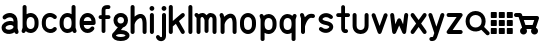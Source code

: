 SplineFontDB: 3.0
FontName: klogo
FullName: klogo
FamilyName: klogo
Weight: Medium
Copyright: Created by Matthew Grimm with FontForge 2.0
UComments: "2012-10-5: Created." 
Version: 001.000
ItalicAngle: 0
UnderlinePosition: -100
UnderlineWidth: 50
Ascent: 800
Descent: 200
LayerCount: 2
Layer: 0 0 "Back"  1
Layer: 1 0 "Fore"  0
XUID: [1021 473 1144915233 14251123]
FSType: 0
OS2Version: 0
OS2_WeightWidthSlopeOnly: 0
OS2_UseTypoMetrics: 1
CreationTime: 1349461760
ModificationTime: 1361835291
OS2TypoAscent: 0
OS2TypoAOffset: 1
OS2TypoDescent: 0
OS2TypoDOffset: 1
OS2TypoLinegap: 90
OS2WinAscent: 0
OS2WinAOffset: 1
OS2WinDescent: 0
OS2WinDOffset: 1
HheadAscent: 0
HheadAOffset: 1
HheadDescent: 0
HheadDOffset: 1
MarkAttachClasses: 1
DEI: 91125
Encoding: ISO8859-1
UnicodeInterp: none
NameList: Adobe Glyph List
DisplaySize: -24
AntiAlias: 1
FitToEm: 1
WinInfo: 128 16 4
BeginPrivate: 0
EndPrivate
BeginChars: 256 29

StartChar: a
Encoding: 97 97 0
Width: 489
VWidth: 0
Flags: W
HStem: -0 21G<404.5 428.5> 212.894 99.375<172.792 327.115> 480 20G<214.5 253>
VStem: 40 99.6934<115.115 183.775> 339.85 100.15<298.706 370.836>
LayerCount: 2
Fore
SplineSet
246 500 m 0
 260 500 275 498 290 496 c 0
 328 488 367 469 396 435 c 0
 423 403 438 358 439 305 c 0
 439 304 440 302 440 300 c 0
 440 151 l 1
 440 134 l 1
 462 65 l 2
 463 61 464 54 464 49 c 0
 464 22 442 -0 415 -0 c 0
 394 -0 372.983 15.2158 366.975 34.5811 c 2
 364.412 42.4873 l 1
 328.537 18.0166 286.252 5.08008 243.756 1.5498 c 0
 198.148 -2.24023 151.604 4.33301 111.631 27.5498 c 0
 72.9414 50.0205 42.1396 93.8057 40.1934 145.55 c 0
 40.0869 146.758 40 148.724 40 149.938 c 0
 40 150.149 40.0029 150.494 40.0059 150.706 c 0
 40.0049 150.818 40.0039 151.002 40.0039 151.115 c 0
 40.0039 152.212 40.0752 153.988 40.1621 155.081 c 0
 41.9072 204.16 72.4434 243.803 108.35 268.612 c 0
 145.328 294.162 189.997 308.482 235.662 312.269 c 0
 270.586 315.164 306.634 311.9 339.85 298.706 c 1
 339.85 299.862 l 2
 339.85 336.811 330.638 357.713 319.1 371.487 c 0
 307.562 385.261 291.75 393.66 271.131 397.55 c 0
 229.893 405.33 172.562 386.431 150.006 363.987 c 0
 141.906 355.688 125.922 348.954 114.326 348.954 c 0
 86.8057 348.954 64.4697 371.289 64.4697 398.811 c 0
 64.4697 410.478 71.2764 426.531 79.6621 434.644 c 0
 122.244 477.012 183 500 246 500 c 0
254.787 213.425 m 0
 251.205 213.373 247.574 213.197 243.912 212.894 c 0
 214.611 210.464 184.283 199.91 165.037 186.612 c 0
 145.791 173.314 139.693 161.743 139.693 150.706 c 0
 139.693 130.113 145.513 123.185 161.725 113.769 c 0
 177.937 104.353 206.302 98.498 235.506 100.925 c 0
 264.71 103.352 293.979 113.771 312.412 127.612 c 0
 328.941 140.023 337.005 151.9 338.381 169.05 c 1
 335.381 184.685 327.842 192.055 316.1 199.519 c 0
 302.451 208.194 279.858 213.791 254.787 213.425 c 0
EndSplineSet
Validated: 37
EndChar

StartChar: e
Encoding: 101 101 1
Width: 480
VWidth: 0
Flags: W
HStem: 199.456 101.094<143.8 337.55> 398.925 101.062<179.93 301.554>
VStem: 41.4873 102.25<140.371 199.456 300.55 360.689>
LayerCount: 2
Fore
SplineSet
240.675 499.987 m 0
 340.852 499.987 439.117 413.983 440.019 277.612 c 0
 440.028 277.432 440.042 277.137 440.05 276.956 c 2
 440.675 251.206 l 2
 440.683 250.873 440.689 250.331 440.689 249.998 c 0
 440.689 222.099 418.047 199.456 390.147 199.456 c 0
 390.146 199.456 390.145 199.456 390.144 199.456 c 2
 143.737 199.456 l 1
 150.24 141.936 179.646 116.181 212.019 105.612 c 0
 248.723 93.6289 291.063 104.321 316.644 141.3 c 0
 324.902 153.932 343.854 164.184 358.946 164.184 c 0
 386.846 164.184 409.488 141.541 409.488 113.643 c 0
 409.488 104.526 405.12 91.1572 399.737 83.7998 c 0
 348.861 10.2539 258.007 -15.708 180.644 9.5498 c 0
 104.543 34.3955 43.4668 111.958 41.4873 218.987 c 0
 41.3799 220.208 41.293 222.193 41.293 223.419 c 0
 41.293 223.653 41.2959 224.034 41.2998 224.269 c 2
 41.2998 238.519 l 2
 40.582 241.621 40 246.725 40 249.909 c 0
 40 253.094 40.582 258.197 41.2998 261.3 c 2
 41.2998 275.737 l 2
 41.2979 275.899 41.2969 276.162 41.2969 276.324 c 0
 41.2969 277.189 41.3398 278.593 41.3936 279.456 c 0
 43.1689 414.752 140.953 499.987 240.675 499.987 c 0
240.675 398.925 m 0
 197.021 398.925 151.955 374.959 143.8 300.55 c 1
 337.55 300.55 l 1
 329.395 374.959 284.328 398.925 240.675 398.925 c 0
EndSplineSet
Validated: 33
EndChar

StartChar: c
Encoding: 99 99 2
Width: 455
VWidth: 0
Flags: W
VStem: 45.0039 100.938<148.692 355.297>
LayerCount: 2
Fore
SplineSet
250.129 501.026 m 0
 305.562 501.154 362.025 479.349 405.691 435.683 c 0
 413.854 427.522 420.479 411.532 420.479 399.99 c 0
 420.479 372.131 397.868 349.521 370.009 349.521 c 0
 358.467 349.521 342.477 356.146 334.316 364.308 c 0
 297.83 400.794 250.51 407.785 213.066 393.214 c 0
 175.623 378.643 145.447 345.539 145.941 276.589 c 0
 145.941 276.541 145.941 276.465 145.941 276.417 c 0
 145.941 276.369 145.941 276.293 145.941 276.245 c 2
 145.941 225.151 l 2
 145.941 225.104 145.941 225.027 145.941 224.979 c 0
 145.941 224.932 145.941 224.855 145.941 224.808 c 0
 144.982 90.0176 285.545 71.498 329.629 130.276 c 0
 337.986 141.42 356.074 150.464 370.004 150.464 c 0
 397.862 150.464 420.473 127.854 420.473 99.9951 c 0
 420.473 90.709 415.951 77.1426 410.379 69.7139 c 0
 305.373 -70.293 48.1377 11.4697 45.1914 220.12 c 0
 45.0859 221.33 45 223.298 45 224.513 c 0
 45 224.689 45.002 224.976 45.0039 225.151 c 2
 45.0039 225.495 l 1
 45.0039 276.245 l 2
 45.0039 276.254 45.0039 276.269 45.0039 276.277 c 0
 45.0039 277.374 45.0742 279.151 45.1602 280.245 c 0
 46.0537 381.406 102.416 458.425 176.473 487.245 c 0
 199.951 496.383 224.933 500.969 250.129 501.026 c 0
EndSplineSet
Validated: 33
EndChar

StartChar: g
Encoding: 103 103 3
Width: 437
VWidth: 0
Flags: W
HStem: -175.004 100.004<116.551 322.077> 0 99.875<223.781 321.341> 400 100.004<159.838 277.502>
VStem: 37.5 100<272.473 377.527> 300 100<272.473 377.527>
LayerCount: 2
Fore
SplineSet
218.75 500 m 0
 218.93 500.002 219.222 500.004 219.402 500.004 c 0
 220.267 500.004 221.668 499.96 222.531 499.906 c 0
 276.568 498.956 323.137 477.862 353.75 445.062 c 0
 385.079 411.495 400 367.917 400 325 c 0
 400 282.083 385.079 238.505 353.75 204.938 c 0
 333.217 182.938 305.413 166.348 273.094 157.406 c 1
 223.781 99.875 l 1
 284.139 99.2539 332.989 87.7246 370.5 65.8438 c 0
 409.068 43.3457 437.5 5.80371 437.5 -37.5 c 0
 437.5 -80.8037 409.068 -118.346 370.5 -140.844 c 0
 331.932 -163.342 281.481 -175 218.75 -175 c 0
 218.584 -175.002 218.315 -175.004 218.15 -175.004 c 0
 217.288 -175.004 215.892 -174.96 215.031 -174.906 c 0
 154.059 -174.443 104.786 -162.886 67 -140.844 c 0
 28.4316 -118.346 0 -80.8037 0 -37.5 c 0
 0 2.19824 23.9941 36.9189 57.6875 59.7812 c 1
 146.469 163.312 l 1
 121.8 172.888 100.375 187.125 83.75 204.938 c 0
 52.4209 238.505 37.5 282.083 37.5 325 c 0
 37.5 367.917 52.4209 411.495 83.75 445.062 c 0
 115.079 478.63 163.096 500 218.75 500 c 0
218.75 400 m 0
 186.904 400 169.296 390.12 156.875 376.812 c 0
 144.454 363.505 137.5 344.583 137.5 325 c 0
 137.5 305.417 144.454 286.495 156.875 273.188 c 0
 169.296 259.88 186.904 250 218.75 250 c 0
 250.596 250 268.204 259.88 280.625 273.188 c 0
 293.046 286.495 300 305.417 300 325 c 0
 300 344.583 293.046 363.505 280.625 376.812 c 0
 268.204 390.12 250.596 400 218.75 400 c 0
218.75 0 m 0
 168.981 0 135.057 -10.2168 117.375 -20.5312 c 0
 99.6934 -30.8457 100 -37.0537 100 -37.5 c 0
 100 -37.9463 99.6934 -44.1543 117.375 -54.4688 c 0
 135.057 -64.7832 168.981 -75 218.75 -75 c 0
 268.519 -75 302.443 -64.7832 320.125 -54.4688 c 0
 337.807 -44.1543 337.5 -37.9463 337.5 -37.5 c 0
 337.5 -37.0537 337.807 -30.8457 320.125 -20.5312 c 0
 302.443 -10.2168 268.519 0 218.75 0 c 0
EndSplineSet
Validated: 1
EndChar

StartChar: i
Encoding: 105 105 4
Width: 196
VWidth: 0
Flags: W
HStem: -0.711914 21G<84.1987 111.801> 480.726 20G<97.8965 111.801> 554.952 120.096<51.7012 144.301>
VStem: 38 120<568.702 661.298> 47.9951 100.01<8.51774 491.496>
LayerCount: 2
Fore
SplineSet
158 615 m 0xf0
 158 581.952 131.144 554.952 98 554.952 c 0
 64.8633 554.952 38 581.952 38 615 c 0
 38 648.048 64.8633 675.048 98 675.048 c 0
 131.144 675.048 158 648.048 158 615 c 0xf0
97.25 500.72 m 0
 97.457 500.723 97.793 500.726 98 500.726 c 0
 125.603 500.726 148.005 478.323 148.005 450.721 c 0
 148.005 450.521 148.003 450.199 148 450 c 2
 148 50 l 2
 148.003 49.8047 148.005 49.4883 148.005 49.293 c 0
 148.005 21.6904 125.603 -0.711914 98 -0.711914 c 0
 70.3975 -0.711914 47.9951 21.6904 47.9951 49.293 c 0
 47.9951 49.4883 47.9971 49.8047 48 50 c 2
 48 450 l 2
 47.9971 450.199 47.9951 450.521 47.9951 450.721 c 0xe8
 47.9951 477.912 70.0615 500.312 97.25 500.72 c 0
EndSplineSet
Validated: 1
EndChar

StartChar: h
Encoding: 104 104 5
Width: 480
VWidth: 0
Flags: W
HStem: -0.743164 21.0312G<76.2036 103.806 376.203 403.806> 680.725 20G<89.9014 103.806>
VStem: 40 100.01<8.48649 289.226 418.531 691.495> 340 100.01<8.51773 364.964>
LayerCount: 2
Fore
SplineSet
89.2549 700.719 m 0
 89.4619 700.722 89.7979 700.725 90.0049 700.725 c 0
 117.607 700.725 140.01 678.322 140.01 650.72 c 0
 140.01 650.521 140.008 650.199 140.005 650 c 2
 140.005 418.531 l 1
 164.175 440.569 191.346 458.858 220.786 471.125 c 0
 269.21 491.302 332.467 492.397 376.911 451.656 c 0
 416.532 415.338 435.572 358.544 439.255 279.625 c 0
 439.324 278.651 439.38 277.068 439.38 276.092 c 0
 439.38 276.075 439.38 276.048 439.38 276.031 c 2
 439.38 273.844 l 2
 439.668 266.036 440.004 258.298 440.005 250.062 c 0
 440.005 250.054 440.005 250.04 440.005 250.031 c 0
 440.005 250.022 440.005 250.009 440.005 250 c 0
 440.005 249.988 440.005 249.979 440.005 249.969 c 2
 440.005 175.312 l 1
 440.005 50 l 2
 440.008 49.8047 440.01 49.4883 440.01 49.293 c 0
 440.01 21.6904 417.607 -0.711914 390.005 -0.711914 c 0
 362.402 -0.711914 340 21.6904 340 49.293 c 0
 340 49.4883 340.002 49.8047 340.005 50 c 2
 340.005 174.688 l 1
 339.411 269.594 l 1
 336.589 336.129 320.124 368.06 309.349 377.938 c 0
 297.543 388.76 285.8 389.886 259.224 378.812 c 0
 232.647 367.739 199.974 341.526 176.567 310.969 c 0
 156.087 284.23 143.47 254.374 140.63 233.375 c 1
 140.63 224.281 l 2
 140.633 224.085 140.635 223.766 140.635 223.569 c 0
 140.635 221.371 140.353 217.826 140.005 215.656 c 2
 140.005 49.9688 l 2
 140.008 49.7734 140.01 49.457 140.01 49.2617 c 0
 140.01 21.6592 117.607 -0.743164 90.0049 -0.743164 c 0
 62.4023 -0.743164 40 21.6592 40 49.2617 c 0
 40 49.457 40.002 49.7734 40.0049 49.9688 c 2
 40.0049 224.969 l 1
 40.0049 650 l 2
 40.002 650.198 40 650.521 40 650.719 c 0
 40 677.911 62.0664 700.311 89.2549 700.719 c 0
EndSplineSet
Validated: 33
EndChar

StartChar: k
Encoding: 107 107 6
Width: 440
VWidth: 0
Flags: W
HStem: -0.724609 21.7217G<56.2036 83.8062 362.192 383.806> 480.432 20G<365.494 384.325> 680.712 20G<69.9014 83.8062>
VStem: 20 100.01<8.50504 198.693 310.05 691.482>
LayerCount: 2
Fore
SplineSet
69.2549 700.706 m 0
 69.4619 700.709 69.7979 700.712 70.0049 700.712 c 0
 97.6074 700.712 120.01 678.31 120.01 650.707 c 0
 120.01 650.508 120.008 650.186 120.005 649.987 c 2
 120.005 310.05 l 1
 338.349 488.706 l 2
 346.05 495.179 360.464 500.432 370.523 500.432 c 0
 398.126 500.432 420.528 478.029 420.528 450.427 c 0
 420.528 437.116 412.075 419.588 401.661 411.3 c 2
 274.13 306.956 l 1
 412.88 75.7373 l 2
 416.815 69.1797 420.01 57.6504 420.01 50.0029 c 0
 420.01 22.3994 397.607 -0.00292969 370.005 -0.00292969 c 0
 354.379 -0.00292969 335.171 10.8711 327.13 24.2686 c 2
 195.911 242.956 l 1
 126.661 186.3 l 2
 124.931 184.847 121.948 182.732 120.005 181.581 c 1
 120.005 49.9873 l 2
 120.008 49.792 120.01 49.4756 120.01 49.2803 c 0
 120.01 21.6777 97.6074 -0.724609 70.0049 -0.724609 c 0
 42.4023 -0.724609 20 21.6777 20 49.2803 c 0
 20 49.4756 20.002 49.792 20.0049 49.9873 c 2
 20.0049 649.987 l 2
 20.002 650.186 20 650.508 20 650.707 c 0
 20 677.898 42.0664 700.298 69.2549 700.706 c 0
EndSplineSet
Validated: 1
EndChar

StartChar: l
Encoding: 108 108 7
Width: 220
VWidth: 0
Flags: W
HStem: 0 21G<96.2002 123.8> 680 20G<109.896 123.8>
VStem: 60 100<9.21074 690.789>
LayerCount: 2
Fore
SplineSet
109.25 699.994 m 0
 109.457 699.997 109.793 700 110 700 c 0
 137.6 700 160 677.644 160 650.098 c 0
 160 649.899 159.998 649.578 159.995 649.38 c 2
 159.995 50.6084 l 2
 159.998 50.4131 160 50.0977 160 49.9023 c 0
 160 22.3564 137.6 0 110 0 c 0
 82.4004 0 60 22.3564 60 49.9023 c 0
 60 50.0977 60.002 50.4131 60.0049 50.6084 c 2
 60.0049 649.38 l 2
 60.002 649.577 60 649.899 60 650.098 c 0
 60 677.233 82.0645 699.588 109.25 699.994 c 0
EndSplineSet
Validated: 1
EndChar

StartChar: m
Encoding: 109 109 8
Width: 580
VWidth: 0
Flags: W
HStem: -0.75 21G<74.729 102.332 474.729 502.332> 399.962 99.7002<149.086 188.53 364.254 388.53>
VStem: 38.5254 100.01<8.47965 379.262> 238.525 100.01<33.4797 373.266> 438.525 100.01<8.47965 386.33>
CounterMasks: 1 38
LayerCount: 2
Fore
SplineSet
38 500.462 m 0
 38.0176 500.462 38.0459 500.462 38.0635 500.462 c 0
 49.7031 500.462 65.7451 493.697 73.8701 485.362 c 2
 90.7207 468.462 l 1
 114.801 487.262 147.021 498.662 182.971 499.662 c 0
 184.477 499.828 186.926 499.962 188.44 499.962 c 0
 188.465 499.962 188.506 499.962 188.53 499.962 c 0
 188.582 499.962 188.667 499.963 188.719 499.963 c 0
 189.955 499.963 191.959 499.873 193.19 499.762 c 0
 236.25 498.062 266.471 472.362 288.53 444.662 c 1
 310.511 472.262 340.591 497.862 383.41 499.762 c 0
 384.652 499.875 386.673 499.966 387.92 499.966 c 0
 388.088 499.966 388.361 499.964 388.53 499.962 c 0
 389.977 499.955 392.313 499.82 393.75 499.662 c 0
 440.15 498.362 480.57 480.062 505.062 450.662 c 0
 530.48 420.162 538.53 383.262 538.53 349.962 c 2
 538.53 49.9619 l 2
 538.533 49.7666 538.535 49.4502 538.535 49.2549 c 0
 538.535 21.6523 516.133 -0.75 488.53 -0.75 c 0
 460.928 -0.75 438.525 21.6523 438.525 49.2549 c 0
 438.525 49.4502 438.527 49.7666 438.53 49.9619 c 2
 438.53 349.962 l 2
 438.53 366.662 434.08 379.662 428.25 386.662 c 0
 422.42 393.662 414.92 399.962 388.53 399.962 c 1
 389.562 399.962 375 394.162 361.78 375.862 c 0
 348.8 357.762 339.602 331.562 338.53 321.662 c 1
 338.53 74.9619 l 2
 338.533 74.7666 338.535 74.4502 338.535 74.2549 c 0
 338.535 46.6523 316.133 24.25 288.53 24.25 c 0
 260.928 24.25 238.525 46.6523 238.525 74.2549 c 0
 238.525 74.4502 238.527 74.7666 238.53 74.9619 c 2
 238.53 321.662 l 1
 237.46 331.562 228.261 357.762 215.28 375.862 c 0
 202.062 394.162 187.5 399.962 188.53 399.962 c 1
 162.141 399.962 154.641 393.662 148.812 386.662 c 0
 142.98 379.662 138.53 366.662 138.53 349.962 c 2
 138.53 49.9619 l 2
 138.533 49.7666 138.535 49.4502 138.535 49.2549 c 0
 138.535 21.6523 116.133 -0.75 88.5303 -0.75 c 0
 60.9277 -0.75 38.5254 21.6523 38.5254 49.2549 c 0
 38.5254 49.4502 38.5273 49.7666 38.5303 49.9619 c 2
 38.5303 349.962 l 1
 38.5303 379.262 l 1
 3.19043 414.562 l 2
 -5.19531 422.695 -12 438.775 -12 450.457 c 0
 -12 478.058 10.4004 500.46 38 500.462 c 0
EndSplineSet
Validated: 33
EndChar

StartChar: o
Encoding: 111 111 9
Width: 500
VWidth: 0
Flags: W
HStem: -0.0126953 101.25<188.426 311.042> 398.769 101.219<185.541 311.312>
VStem: 50 100<141.676 360.716> 348.781 101.219<139.464 358.326>
LayerCount: 2
Fore
SplineSet
250 499.987 m 0
 350.844 499.987 450 413.279 450 275.737 c 2
 450 224.269 l 2
 450.021 223.091 449.999 221.913 449.938 220.737 c 0
 449.937 220.674 449.907 220.612 449.906 220.55 c 0
 448.123 85.1826 349.924 -0.0126953 250 -0.0126953 c 0
 149.156 -0.0126953 50 86.7266 50 224.269 c 2
 50 275.737 l 2
 50 375 50.0479 278.083 50.0625 279.269 c 0
 50.0723 279.331 50.083 279.393 50.0938 279.456 c 0
 51.8809 414.817 150.078 499.987 250 499.987 c 0
250 398.769 m 0
 201.461 398.769 150 375.029 150 275 c 2
 150 225 l 2
 150 131 201.461 101.237 250 101.237 c 0
 298.539 101.237 348.781 130.269 348.781 224.269 c 2
 348.781 275.737 l 2
 348.781 369.737 298.539 398.769 250 398.769 c 0
EndSplineSet
Validated: 1
EndChar

StartChar: r
Encoding: 114 114 10
Width: 475
VWidth: 0
Flags: W
HStem: -0.724609 21G<111.424 139.027> 374.996 98.085<269.725 416.007> 480.676 20G<99.7524 110.101>
VStem: 75.2207 100.01<8.50504 174.987>
LayerCount: 2
Fore
SplineSet
98.1943 500.644 m 0
 98.6934 500.661 99.5029 500.676 100.002 500.676 c 0
 120.2 500.676 141.552 485.052 147.663 465.8 c 2
 171.194 395.05 l 1
 189.164 417.062 210.496 437.293 236.319 453.019 c 0
 277.754 478.251 332.608 489.186 388.976 473.081 c 0
 408.991 467.359 425.236 445.819 425.236 425.002 c 0
 425.236 397.398 402.834 374.996 375.23 374.996 c 0
 371.359 374.996 365.197 375.86 361.476 376.925 c 0
 330.343 385.82 310.197 380.916 288.351 367.612 c 0
 266.504 354.309 244.824 329.887 227.163 301.269 c 0
 209.502 272.65 195.804 240.414 186.976 214.706 c 0
 182.562 201.852 179.337 190.573 177.351 182.519 c 0
 175.364 174.464 175.226 164.534 175.226 174.987 c 2
 175.226 49.9873 l 2
 175.229 49.792 175.23 49.4756 175.23 49.2803 c 0
 175.23 21.6777 152.828 -0.724609 125.226 -0.724609 c 0
 97.623 -0.724609 75.2207 21.6777 75.2207 49.2803 c 0
 75.2207 49.4756 75.2227 49.792 75.2256 49.9873 c 2
 75.2256 174.987 l 1
 75.2256 366.8 l 1
 52.7881 434.206 l 2
 51.249 438.62 50 445.996 50 450.671 c 0
 50 477.292 71.5908 499.68 98.1943 500.644 c 0
EndSplineSet
Validated: 33
EndChar

StartChar: s
Encoding: 115 115 11
Width: 445
VWidth: 0
Flags: W
HStem: 349.9 146.85<151.202 321.5>
LayerCount: 2
Fore
SplineSet
233.052 496.75 m 0
 281.981 495.264 333.739 477.393 380.208 437.562 c 0
 390.134 429.367 398.189 412.269 398.189 399.396 c 0
 398.189 372.074 376.016 349.9 348.693 349.9 c 0
 338.289 349.9 323.539 355.517 315.771 362.438 c 0
 246.985 421.396 174.474 395.178 148.739 366.781 c 0
 135.872 352.583 135.584 347.523 140.021 339.438 c 0
 144.457 331.352 167.575 309.86 231.458 298.75 c 0
 311.325 284.86 366.316 256.352 392.739 208.188 c 0
 419.162 160.023 403.06 102.583 370.614 66.7812 c 0
 305.724 -4.82227 171.985 -28.6035 65.7705 62.4375 c 0
 55.8447 70.6328 47.7891 87.7314 47.7891 100.604 c 0
 47.7891 127.926 69.9629 150.1 97.2852 150.1 c 0
 107.689 150.1 122.439 144.483 130.208 137.562 c 0
 198.993 78.6035 271.505 104.822 297.239 133.219 c 0
 310.106 147.417 310.395 152.477 305.958 160.562 c 0
 301.521 168.648 278.403 190.14 214.521 201.25 c 0
 134.653 215.14 79.6621 243.648 53.2393 291.812 c 0
 26.8164 339.977 42.9189 397.417 75.3643 433.219 c 0
 111.865 473.496 170.143 498.66 233.052 496.75 c 0
EndSplineSet
Validated: 33
EndChar

StartChar: t
Encoding: 116 116 12
Width: 405
VWidth: 0
Flags: W
HStem: 1.71973 95.1201<251.289 318.218> 402.12 95.7598<38.1807 155 250.76 367.579>
VStem: 155 95.7598<97.3705 402.12 497.88 690.385>
LayerCount: 2
Fore
SplineSet
202.16 698.56 m 0
 202.361 698.562 202.688 698.565 202.889 698.565 c 0
 229.316 698.565 250.765 677.117 250.765 650.689 c 0
 250.765 650.499 250.763 650.19 250.76 650 c 2
 250.76 497.88 l 1
 327.88 497.88 l 2
 354.31 497.88 375.76 476.43 375.76 450 c 0
 375.76 423.57 354.31 402.12 327.88 402.12 c 2
 250.76 402.12 l 1
 250.76 125 l 2
 250.76 106.48 254.21 98.7002 255.29 96.8398 c 0
 256.28 96.7197 258.7 96.4297 261.91 96.7197 c 0
 263.78 96.8896 265.479 97.1699 268.569 97.5596 c 0
 270.11 97.7598 271.46 98.1602 276.85 98.1602 c 0
 279.55 98.1699 282.97 98.8203 292.439 95.75 c 0
 297.18 94.21 304.22 91.5498 311.939 83.7197 c 0
 319.66 75.8799 325.76 61.4199 325.76 50 c 0
 325.763 49.8252 325.764 49.542 325.764 49.3682 c 0
 325.764 22.9404 304.315 1.49219 277.888 1.49219 c 0
 276.597 1.49219 274.505 1.59375 273.22 1.71973 c 0
 272.01 1.58008 271.81 1.5 270.41 1.37988 c 0
 260.09 0.450195 244.49 -0.179688 226.16 5.53027 c 0
 207.83 11.2402 186.88 25.1904 173.79 46.5303 c 0
 160.689 67.8701 155 94.0195 155 125 c 2
 155 402.12 l 1
 77.8799 402.12 l 2
 51.4502 402.12 30 423.57 30 450 c 0
 30 476.43 51.4502 497.88 77.8799 497.88 c 2
 155 497.88 l 1
 155 650 l 2
 154.997 650.19 154.995 650.499 154.995 650.689 c 0
 154.995 676.728 176.125 698.173 202.16 698.56 c 0
EndSplineSet
Validated: 33
EndChar

StartChar: w
Encoding: 119 119 13
Width: 510
VWidth: 0
Flags: W
HStem: -0.0361328 21G<117.818 138.901 371.122 392.206> 480.02 20G<66.208 92.1973 417.73 430.155>
VStem: 380.387 99.7285<400.214 491.295>
LayerCount: 2
Fore
SplineSet
430.574 500.706 m 0
 457.921 500.452 480.115 478.051 480.115 450.703 c 0
 480.115 448.789 479.901 445.695 479.637 443.8 c 2
 429.637 43.7998 l 2
 426.629 19.6025 404.397 -0.0361328 380.014 -0.0361328 c 0
 362.23 -0.0361328 341.831 13.1064 334.48 29.2998 c 2
 255.012 204.144 l 1
 175.543 29.2998 l 2
 168.192 13.1064 147.793 -0.0361328 130.01 -0.0361328 c 0
 105.626 -0.0361328 83.3945 19.6025 80.3867 43.7998 c 2
 30.3867 443.8 l 2
 30.1729 445.507 30 448.288 30 450.008 c 0
 30 477.614 52.4053 500.02 80.0107 500.02 c 0
 104.384 500.02 126.616 480.391 129.637 456.206 c 2
 157.699 231.737 l 1
 209.48 345.675 l 2
 216.832 361.865 237.23 375.006 255.012 375.006 c 0
 272.793 375.006 293.191 361.865 300.543 345.675 c 2
 352.324 231.737 l 1
 380.387 456.206 l 2
 383.106 480.771 405.373 500.708 430.088 500.708 c 0
 430.223 500.708 430.44 500.707 430.574 500.706 c 0
EndSplineSet
Validated: 1
EndChar

StartChar: y
Encoding: 121 121 14
Width: 420
VWidth: 0
Flags: W
HStem: -200.005 100.01<43.4631 115.562> 480.37 20G<46.022 69.8521 350.07 360.216>
LayerCount: 2
Fore
SplineSet
360.508 500.688 m 0
 387.928 500.506 410.182 478.104 410.182 450.684 c 0
 410.182 446 408.928 438.609 407.383 434.188 c 2
 259.133 -10.5625 l 2
 258.459 -13.9395 256.709 -19.2041 255.227 -22.3125 c 2
 232.383 -90.8125 l 1
 232.32 -90.7812 l 1
 217.046 -142.441 187.751 -177.475 154.164 -191.469 c 0
 120.12 -205.653 89.1123 -200 84.9453 -200 c 0
 84.75 -200.003 84.4336 -200.005 84.2383 -200.005 c 0
 56.6357 -200.005 34.2334 -177.603 34.2334 -150 c 0
 34.2334 -122.397 56.6357 -99.9951 84.2383 -99.9951 c 0
 84.4336 -99.9951 84.75 -99.9971 84.9453 -100 c 0
 105.778 -100 112.271 -100.597 115.727 -99.1562 c 0
 119.183 -97.7158 126.975 -95.9287 136.883 -61.25 c 2
 137.164 -60.2188 l 1
 137.508 -59.1875 l 1
 157.227 0 l 1
 12.5078 434.188 l 2
 11.0234 438.529 9.81836 445.777 9.81836 450.365 c 0
 9.81836 477.969 32.2207 500.37 59.8232 500.37 c 0
 79.8809 500.37 101.188 484.889 107.383 465.812 c 2
 209.945 158.125 l 1
 312.508 465.812 l 2
 318.619 485.064 339.971 500.688 360.169 500.688 c 0
 360.263 500.688 360.414 500.688 360.508 500.688 c 0
EndSplineSet
Validated: 33
EndChar

StartChar: b
Encoding: 98 98 15
Width: 504
VWidth: 0
Flags: W
HStem: 0.618164 100<202.375 326.268> 399.368 100<202.516 326.537> 680.688 20G<115.023 128.929>
VStem: 65.1221 100.01<141.39 358.597 469.368 691.458> 364.502 100.008<139.495 358.122>
LayerCount: 2
Fore
SplineSet
114.377 700.681 m 0
 114.584 700.684 114.92 700.688 115.127 700.688 c 0
 142.73 700.688 165.132 678.284 165.132 650.682 c 0
 165.132 650.482 165.13 650.16 165.127 649.962 c 2
 165.127 469.368 l 1
 195.576 488.738 230.197 499.368 265.127 499.368 c 0
 365.651 499.368 464.502 412.988 464.502 275.712 c 2
 464.502 224.274 l 2
 464.506 224.038 464.51 223.653 464.51 223.417 c 0
 464.51 222.688 464.479 221.504 464.439 220.774 c 0
 464.439 220.712 464.409 220.65 464.408 220.587 c 0
 462.641 85.4717 364.74 0.618164 265.127 0.618164 c 0
 221.029 0.618164 177.254 17.2432 142.002 47.4932 c 1
 137.565 34.1807 l 2
 131.369 15.1045 110.063 -0.376953 90.0049 -0.376953 c 0
 62.4023 -0.376953 40 22.0254 40 49.6279 c 0
 40 54.2168 41.2051 61.4639 42.6895 65.8057 c 2
 65.127 133.118 l 1
 65.127 649.962 l 2
 65.124 650.16 65.1221 650.482 65.1221 650.682 c 0
 65.1221 677.873 87.1895 700.273 114.377 700.681 c 0
265.127 399.368 m 0
 216.269 399.368 165.752 369.978 165.752 275.712 c 2
 165.752 224.274 l 2
 165.752 130.01 216.269 100.618 265.127 100.618 c 0
 313.985 100.618 364.502 130.01 364.502 224.274 c 2
 364.502 275.712 l 2
 364.502 369.978 313.985 399.368 265.127 399.368 c 0
EndSplineSet
Validated: 1
EndChar

StartChar: d
Encoding: 100 100 16
Width: 504
VWidth: 0
Flags: W
HStem: 0.643555 100<177.966 302.128> 399.394 100<178.234 301.986> 680.681 20G<389.271 403.176>
VStem: 40 100<141.87 360.538> 339.37 100.01<141.405 358.633 469.394 691.451>
LayerCount: 2
Fore
SplineSet
388.625 700.675 m 0
 388.832 700.678 389.168 700.681 389.375 700.681 c 0
 416.978 700.681 439.38 678.278 439.38 650.676 c 0
 439.38 650.477 439.378 650.154 439.375 649.956 c 2
 439.375 133.112 l 1
 461.812 65.7998 l 2
 463.297 61.458 464.502 54.21 464.502 49.6211 c 0
 464.502 22.0186 442.1 -0.383789 414.497 -0.383789 c 0
 394.439 -0.383789 373.133 15.0986 366.938 34.1748 c 2
 362.5 47.5186 l 1
 327.248 17.2734 283.471 0.643555 239.375 0.643555 c 0
 138.855 0.643555 40 87.0098 40 224.269 c 2
 40 275.769 l 2
 40 276.948 40.0479 278.096 40.0625 279.269 c 0
 40.0713 279.32 40.085 279.404 40.0938 279.456 c 0
 41.8613 414.555 139.767 499.394 239.375 499.394 c 0
 274.303 499.394 308.926 488.76 339.375 469.394 c 1
 339.375 649.956 l 2
 339.372 650.154 339.37 650.477 339.37 650.676 c 0
 339.37 677.867 361.437 700.267 388.625 700.675 c 0
239.375 399.394 m 0
 190.514 399.394 140 370.01 140 275.769 c 2
 140 224.269 l 2
 140 130.027 190.514 100.644 239.375 100.644 c 0
 288.236 100.644 338.75 130.027 338.75 224.269 c 2
 338.75 275.769 l 2
 338.75 370.01 288.236 399.394 239.375 399.394 c 0
EndSplineSet
Validated: 1
EndChar

StartChar: n
Encoding: 110 110 17
Width: 505
VWidth: 0
Flags: W
HStem: -0.743164 21.0312G<101.414 129.016 401.414 429.016> 480.688 20G<89.729 100.084>
VStem: 65.21 100.01<8.48621 289.226> 365.21 100.01<8.51746 364.963>
LayerCount: 2
Fore
SplineSet
88.2148 500.656 m 0
 88.6992 500.673 89.4863 500.688 89.9717 500.688 c 0
 110.197 500.688 131.558 485.035 137.652 465.75 c 2
 156.215 409.875 l 1
 182.582 435.771 212.811 457.298 245.996 471.125 c 0
 294.42 491.302 357.677 492.396 402.121 451.656 c 0
 441.742 415.337 460.782 358.544 464.465 279.625 c 0
 464.534 278.65 464.59 277.067 464.59 276.091 c 0
 464.59 276.074 464.59 276.048 464.59 276.031 c 2
 464.59 273.844 l 2
 464.879 266.005 465.215 258.238 465.215 249.969 c 0
 465.216 249.84 465.217 249.632 465.217 249.503 c 0
 465.217 247.735 465.034 244.878 464.809 243.125 c 2
 464.871 231.188 l 2
 465.062 229.575 465.216 226.949 465.216 225.325 c 0
 465.216 225.235 465.216 225.09 465.215 225 c 2
 465.215 175.312 l 1
 465.215 50 l 2
 465.218 49.8047 465.22 49.4883 465.22 49.293 c 0
 465.22 21.6895 442.817 -0.711914 415.215 -0.711914 c 0
 387.612 -0.711914 365.21 21.6895 365.21 49.293 c 0
 365.21 49.4883 365.212 49.8047 365.215 50 c 2
 365.215 174.688 l 1
 364.621 269.594 l 1
 361.799 336.129 345.334 368.06 334.559 377.938 c 0
 322.753 388.759 311.01 389.886 284.434 378.812 c 0
 257.857 367.739 225.184 341.526 201.777 310.969 c 0
 181.297 284.23 168.68 254.374 165.84 233.375 c 1
 165.84 224.281 l 2
 165.843 224.085 165.845 223.766 165.845 223.569 c 0
 165.845 221.371 165.562 217.826 165.215 215.656 c 2
 165.215 49.9688 l 2
 165.218 49.7734 165.22 49.457 165.22 49.2617 c 0
 165.22 21.6582 142.817 -0.743164 115.215 -0.743164 c 0
 87.6123 -0.743164 65.21 21.6582 65.21 49.2617 c 0
 65.21 49.457 65.2119 49.7734 65.2148 49.9688 c 2
 65.2148 224.969 l 1
 65.2148 366.688 l 1
 42.7773 434.25 l 2
 41.2441 438.656 40 446.018 40 450.684 c 0
 40 477.314 61.6006 499.703 88.2148 500.656 c 0
EndSplineSet
Validated: 33
EndChar

StartChar: p
Encoding: 112 112 18
Width: 503
VWidth: 0
Flags: W
HStem: -201.458 21G<100.808 128.411> -0.168945 100<202.061 325.751> 398.581 100<202.055 326.02>
VStem: 64.6045 100.01<-192.228 29.7061 140.592 357.82> 363.985 100.008<138.687 357.355>
LayerCount: 2
Fore
SplineSet
88.2354 500.644 m 0
 88.7285 500.661 89.5293 500.676 90.0225 500.676 c 0
 110.249 500.676 131.61 485.022 137.704 465.736 c 2
 142.173 452.268 l 1
 177.308 482.147 220.797 498.581 264.61 498.581 c 0
 365.13 498.581 463.985 412.215 463.985 274.956 c 2
 463.985 223.456 l 2
 463.989 223.219 463.993 222.835 463.993 222.598 c 0
 463.993 221.868 463.962 220.685 463.923 219.956 c 0
 463.922 219.893 463.893 219.831 463.892 219.768 c 0
 462.124 84.6699 364.219 -0.168945 264.61 -0.168945 c 0
 229.756 -0.168945 195.201 10.416 164.798 29.7061 c 1
 164.61 -150.794 l 2
 164.612 -150.977 164.614 -151.271 164.614 -151.453 c 0
 164.614 -179.056 142.213 -201.458 114.609 -201.458 c 0
 87.0068 -201.458 64.6045 -179.056 64.6045 -151.453 c 0
 64.6045 -151.245 64.6074 -150.908 64.6104 -150.7 c 2
 65.1729 366.8 l 1
 42.7666 434.269 l 2
 41.2393 438.666 40 446.015 40 450.67 c 0
 40 477.312 61.6094 499.7 88.2354 500.644 c 0
264.61 398.581 m 0
 215.749 398.581 165.235 369.197 165.235 274.956 c 2
 165.235 223.456 l 2
 165.235 129.215 215.749 99.8311 264.61 99.8311 c 0
 313.472 99.8311 363.985 129.215 363.985 223.456 c 2
 363.985 274.956 l 2
 363.985 369.197 313.472 398.581 264.61 398.581 c 0
EndSplineSet
Validated: 1
EndChar

StartChar: q
Encoding: 113 113 19
Width: 505
VWidth: 0
Flags: W
HStem: -201.441 21G<375.576 403.178> -0.168945 100<177.969 302.062> 398.581 100<178.237 302.212>
VStem: 40.0029 100<141.057 359.725> 339.372 100.01<-192.212 29.9873 140.592 357.82>
LayerCount: 2
Fore
SplineSet
415.565 500.675 m 0
 442.985 500.493 465.239 478.092 465.239 450.671 c 0
 465.239 445.986 463.985 438.597 462.44 434.175 c 2
 440.003 366.831 l 1
 439.378 -150.794 l 2
 439.38 -150.971 439.382 -151.259 439.382 -151.436 c 0
 439.382 -179.039 416.979 -201.441 389.377 -201.441 c 0
 361.774 -201.441 339.372 -179.039 339.372 -151.436 c 0
 339.372 -151.225 339.375 -150.881 339.378 -150.669 c 2
 339.597 29.9873 l 1
 309.093 10.5273 274.392 -0.168945 239.378 -0.168945 c 0
 138.859 -0.168945 40.0029 86.1973 40.0029 223.456 c 2
 40.0029 274.956 l 2
 40.001 275.114 40 275.371 40 275.529 c 0
 40 276.39 40.043 277.785 40.0967 278.644 c 0
 41.8643 413.742 139.77 498.581 239.378 498.581 c 0
 283.599 498.581 327.481 481.833 362.784 451.425 c 1
 367.565 465.8 l 2
 373.677 485.051 395.028 500.676 415.227 500.676 c 0
 415.32 500.676 415.472 500.676 415.565 500.675 c 0
239.378 398.581 m 0
 190.517 398.581 140.003 369.197 140.003 274.956 c 2
 140.003 223.456 l 2
 140.003 129.215 190.517 99.8311 239.378 99.8311 c 0
 288.239 99.8311 338.753 129.215 338.753 223.456 c 2
 338.753 274.956 l 2
 338.753 369.197 288.239 398.581 239.378 398.581 c 0
EndSplineSet
Validated: 1
EndChar

StartChar: v
Encoding: 118 118 20
Width: 480
VWidth: 0
Flags: W
HStem: -0.654297 21.0078G<239.848 240.201 242.102 242.357> 479.972 20.607G<76.2036 90.1841 380.688 404.047>
LayerCount: 2
Fore
SplineSet
91.3037 500.562 m 0
 110.152 500.079 130.648 485.295 137.054 467.562 c 2
 240.244 192.362 l 1
 343.435 467.562 l 2
 350.16 485.452 371.132 499.972 390.244 499.972 c 0
 417.85 499.972 440.254 477.567 440.254 449.962 c 0
 440.254 444.944 438.82 437.06 437.054 432.362 c 2
 289.124 37.8623 l 1
 284.829 19.6289 266.304 2.60547 247.774 -0.137695 c 0
 246.506 -0.334961 244.436 -0.558594 243.154 -0.637695 c 0
 242.898 -0.642578 242.484 -0.646484 242.229 -0.646484 c 0
 241.974 -0.646484 241.56 -0.642578 241.304 -0.637695 c 0
 240.951 -0.646484 240.378 -0.654297 240.024 -0.654297 c 0
 239.671 -0.654297 239.098 -0.646484 238.744 -0.637695 c 0
 217.284 -0.0966797 196.005 17.3301 191.244 38.2617 c 1
 43.4346 432.362 l 2
 41.5381 437.21 40 445.369 40 450.574 c 0
 40 478.177 62.4023 500.579 90.0049 500.579 c 0
 90.3633 500.579 90.9453 500.571 91.3037 500.562 c 0
EndSplineSet
Validated: 1
EndChar

StartChar: x
Encoding: 120 120 21
Width: 480
VWidth: 0
Flags: W
HStem: -0.615234 21G<76.2041 97.0289 383.831 404.656> 480.526 20G<76.2041 97.0289 383.837 391.057>
LayerCount: 2
Fore
SplineSet
392.273 500.519 m 0
 419.098 499.762 440.868 477.368 440.868 450.533 c 0
 440.868 441.11 436.191 427.412 430.43 419.956 c 2
 302.93 249.956 l 1
 430.43 79.9561 l 2
 436.187 72.502 440.859 58.8086 440.859 49.3906 c 0
 440.859 21.7871 418.457 -0.615234 390.854 -0.615234 c 0
 376.808 -0.615234 358.697 8.60059 350.43 19.9561 c 2
 240.43 166.612 l 1
 130.43 19.9561 l 2
 122.162 8.60059 104.052 -0.615234 90.0059 -0.615234 c 0
 62.4023 -0.615234 40 21.7871 40 49.3906 c 0
 40 58.8086 44.6729 72.502 50.4297 79.9561 c 2
 177.93 249.956 l 1
 50.4297 419.956 l 2
 44.6729 427.41 40 441.104 40 450.521 c 0
 40 478.124 62.4023 500.526 90.0059 500.526 c 0
 104.052 500.526 122.162 491.311 130.43 479.956 c 2
 240.43 333.3 l 1
 350.43 479.956 l 2
 358.697 491.317 376.812 500.538 390.862 500.538 c 0
 391.252 500.538 391.884 500.529 392.273 500.519 c 0
EndSplineSet
Validated: 1
EndChar

StartChar: z
Encoding: 122 122 22
Width: 481
VWidth: 0
Flags: W
HStem: -0.0429688 100.01<190.712 432.194> 399.957 100.01<49.2296 290.712>
LayerCount: 2
Fore
SplineSet
392.552 500.562 m 0
 406.555 500.137 424.349 490.415 432.272 478.862 c 0
 433.006 477.79 434.112 475.998 434.742 474.862 c 0
 434.899 474.588 435.15 474.14 435.302 473.862 c 0
 435.697 473.128 436.302 471.919 436.652 471.162 c 0
 437.136 470.104 437.849 468.357 438.242 467.262 c 0
 439.954 462.631 441.344 454.863 441.344 449.926 c 0
 441.344 438.398 434.69 422.466 426.492 414.362 c 1
 190.712 99.9619 l 1
 390.712 99.9619 l 2
 390.907 99.9648 391.224 99.9668 391.419 99.9668 c 0
 419.021 99.9668 441.424 77.5645 441.424 49.9619 c 0
 441.424 22.3594 419.021 -0.0429688 391.419 -0.0429688 c 0
 391.224 -0.0429688 390.907 -0.0410156 390.712 -0.0380859 c 2
 97.5215 -0.0380859 l 2
 95.5498 -0.324219 92.3311 -0.556641 90.3379 -0.556641 c 0
 74.1396 -0.556641 54.5811 10.9209 46.6816 25.0625 c 0
 46.5244 25.3359 46.2734 25.7842 46.1221 26.0625 c 0
 45.7266 26.7959 45.1221 28.0059 44.7715 28.7617 c 0
 44.29 29.793 43.5771 31.4951 43.1816 32.5625 c 0
 41.4551 37.2119 40.0537 45.0117 40.0537 49.9727 c 0
 40.0537 61.5117 46.7188 77.4561 54.9316 85.5625 c 1
 290.712 399.962 l 1
 90.7119 399.962 l 2
 90.5166 399.959 90.2002 399.957 90.0049 399.957 c 0
 62.4023 399.957 40 422.359 40 449.962 c 0
 40 477.564 62.4023 499.967 90.0049 499.967 c 0
 90.2002 499.967 90.5166 499.965 90.7119 499.962 c 2
 383.902 499.962 l 2
 386.034 500.298 389.516 500.57 391.674 500.57 c 0
 391.916 500.57 392.31 500.566 392.552 500.562 c 0
EndSplineSet
Validated: 1
EndChar

StartChar: f
Encoding: 102 102 23
Width: 376
VWidth: 0
Flags: W
HStem: 0.480469 21G<149.993 176.421> 352.124 95.752<48.1803 115.332 211.082 328.234> 601.844 96.9062<216.323 327.243>
VStem: 115.331 95.752<8.66079 352.125 447.875 594.108>
LayerCount: 2
Fore
SplineSet
259.988 699.188 m 0
 264.045 699.114 267.812 698.934 271.238 698.75 c 0
 275.793 698.506 278.393 698.273 281.395 698.031 c 0
 283.266 698.301 286.319 698.519 288.21 698.519 c 0
 314.638 698.519 336.086 677.07 336.086 650.643 c 0
 336.086 650.465 336.084 650.178 336.082 650 c 0
 336.082 631.003 321.388 614.065 313.02 608.969 c 0
 304.651 603.872 300.184 603.403 296.988 602.781 c 0
 290.598 601.538 288.618 601.84 286.707 601.844 c 0
 282.886 601.853 281.17 602.062 279.145 602.219 c 0
 275.095 602.531 270.979 602.896 266.113 603.156 c 0
 256.383 603.677 244.25 603.543 234.488 601.719 c 0
 224.727 599.895 218.631 596.59 216.207 594.219 c 0
 213.783 591.848 211.082 590.026 211.082 575 c 2
 211.082 447.875 l 1
 288.207 447.875 l 2
 288.298 447.876 288.446 447.876 288.537 447.876 c 0
 314.965 447.876 336.414 426.428 336.414 400 c 0
 336.414 373.572 314.965 352.124 288.537 352.124 c 0
 288.446 352.124 288.298 352.124 288.207 352.125 c 2
 211.082 352.125 l 1
 211.082 48.6875 l 2
 211.083 48.5967 211.083 48.4482 211.083 48.3574 c 0
 211.083 21.9297 189.635 0.480469 163.207 0.480469 c 0
 136.779 0.480469 115.331 21.9297 115.331 48.3574 c 0
 115.331 48.4482 115.331 48.5967 115.332 48.6875 c 2
 115.332 352.125 l 1
 88.207 352.125 l 2
 88.1162 352.124 87.9678 352.124 87.877 352.124 c 0
 61.4492 352.124 40 373.572 40 400 c 0
 40 426.428 61.4492 447.876 87.877 447.876 c 0
 87.9678 447.876 88.1162 447.876 88.207 447.875 c 2
 115.332 447.875 l 1
 115.332 575 l 2
 115.332 609.974 128.256 642.104 149.27 662.656 c 0
 170.283 683.209 195.438 691.798 216.926 695.812 c 0
 233.042 698.823 247.82 699.406 259.988 699.188 c 0
EndSplineSet
Validated: 33
EndChar

StartChar: u
Encoding: 117 117 24
Width: 480
VWidth: 0
Flags: W
HStem: -0.0126953 100<174.053 305.957> 480.712 20G<89.9014 103.806 376.204 403.806>
VStem: 40 100.01<134.118 491.482> 340 100.01<134.59 491.47>
LayerCount: 2
Fore
SplineSet
89.2549 500.706 m 0
 89.4619 500.709 89.7979 500.712 90.0049 500.712 c 0
 117.607 500.712 140.01 478.31 140.01 450.707 c 0
 140.01 450.508 140.008 450.186 140.005 449.987 c 2
 140.005 199.987 l 2
 140.005 162.487 152.282 140.698 170.099 124.862 c 0
 187.915 109.025 213.616 99.9873 240.005 99.9873 c 0
 266.394 99.9873 292.095 109.025 309.911 124.862 c 0
 327.728 140.698 340.005 162.487 340.005 199.987 c 2
 340.005 449.987 l 2
 340.002 450.183 340 450.499 340 450.694 c 0
 340 478.297 362.402 500.699 390.005 500.699 c 0
 417.607 500.699 440.01 478.297 440.01 450.694 c 0
 440.01 450.499 440.008 450.183 440.005 449.987 c 2
 440.005 199.987 l 2
 440.007 199.821 440.009 199.553 440.009 199.387 c 0
 440.009 198.525 439.965 197.129 439.911 196.269 c 0
 438.925 135.391 414.013 83.6221 376.349 50.1436 c 0
 337.915 15.9795 288.616 -0.0126953 240.005 -0.0126953 c 0
 191.394 -0.0126953 142.095 15.9795 103.661 50.1436 c 0
 65.2275 84.3066 40.0049 137.487 40.0049 199.987 c 2
 40.0049 449.987 l 2
 40.002 450.186 40 450.508 40 450.707 c 0
 40 477.898 62.0664 500.298 89.2549 500.706 c 0
EndSplineSet
Validated: 1
EndChar

StartChar: j
Encoding: 106 106 25
Width: 300
VWidth: 0
Flags: W
HStem: 480.725 20G<200.023 213.928> 554.999 120.001<153.828 246.426>
VStem: 140.127 120<568.7 661.299> 150.122 100.01<-97.2607 491.495>
LayerCount: 2
Fore
SplineSet
260.127 615 m 0xe0
 260.127 581.862 233.264 554.999 200.127 554.999 c 0
 166.99 554.999 140.127 581.862 140.127 615 c 0
 140.127 648.137 166.99 675 200.127 675 c 0
 233.264 675 260.127 648.137 260.127 615 c 0xe0
199.377 500.719 m 0
 199.584 500.722 199.92 500.725 200.127 500.725 c 0
 227.729 500.725 250.132 478.322 250.132 450.72 c 0
 250.132 450.521 250.13 450.198 250.127 450 c 2
 250.127 -75 l 2
 250.127 -110.417 237.985 -143.172 216.658 -165.875 c 0
 195.331 -188.578 166.833 -200.379 139.033 -202.906 c 0
 83.4346 -207.961 23.0947 -177.029 2.68945 -115.812 c 0
 1.20508 -111.471 0 -104.223 0 -99.6348 c 0
 0 -72.0312 22.4023 -49.6299 50.0049 -49.6299 c 0
 70.0625 -49.6299 91.3691 -65.1113 97.5645 -84.1875 c 0
 102.159 -97.9707 116.819 -104.539 129.971 -103.344 c 0
 136.546 -102.746 140.86 -100.484 143.752 -97.4062 c 0
 146.644 -94.3281 150.127 -89.583 150.127 -75 c 2
 150.127 450 l 2
 150.124 450.198 150.122 450.521 150.122 450.72 c 0xd0
 150.122 477.911 172.188 500.311 199.377 500.719 c 0
EndSplineSet
Validated: 33
EndChar

StartChar: copyright
Encoding: 169 169 26
Width: 641
VWidth: 0
Flags: W
HStem: 456.406 99.875<211.961 370.772>
VStem: 40.8115 99.9365<214.725 387.67>
LayerCount: 2
Fore
SplineSet
286.123 556.281 m 0
 287.625 556.285 289.121 556.275 290.623 556.25 c 0
 333.188 556.269 375.895 546.13 413.436 525.938 c 0
 496.943 483.224 543.325 388.298 540.561 296.5 c 0
 540.551 294.894 540.426 293.3 540.248 291.75 c 0
 539.884 245.167 526.934 198.449 502.812 158.562 c 1
 534.02 127.815 564.491 96.2559 595.748 65.5625 c 1
 614.379 44.5244 644.738 26.8896 641.467 -5.3125 c 1
 640.059 -44.6035 587.256 -66.0186 558.873 -38.8125 c 0
 517.27 2.94824 475.191 44.2998 433.779 86.25 c 1
 358.285 36.0635 254.145 29.2598 173.029 71.3438 c 1
 91.4033 110.652 42.5029 199.736 40.8115 288.719 c 1
 39.6406 295.088 39.7754 301.559 40.9668 307.812 c 1
 40.499 342.573 49.3223 377.611 62.0918 409.688 c 0
 97.6328 498.831 191.504 556.059 286.123 556.281 c 0
288.717 456.406 m 0
 226.862 456.571 164.564 416.927 148.062 355.562 c 1
 140.662 338.12 142.651 318.462 140.748 300 c 0
 140.75 299.979 140.746 299.958 140.748 299.938 c 0
 142.331 282.809 140.674 264.487 146.904 248.469 c 1
 162.049 184.691 226.681 142.179 290.623 143.75 c 1
 354.565 142.179 419.197 184.691 434.342 248.469 c 1
 440.695 264.773 438.854 283.354 440.562 300.688 c 1
 439.236 316.308 440.235 332.915 435.373 347.375 c 1
 422.355 410.512 360.928 455.019 297.842 456.094 c 0
 294.808 456.297 291.759 456.398 288.717 456.406 c 0
EndSplineSet
Validated: 33
EndChar

StartChar: ordfeminine
Encoding: 170 170 27
Width: 590
VWidth: 0
Flags: W
HStem: -20 150<20.2637 169.736 220.264 369.736 420.264 569.736> 180 150<20.2637 169.736 220.264 369.736 420.264 569.736> 380 150<20.2637 169.736 220.264 369.736 420.264 569.736>
VStem: 20 150<-19.7363 129.736 180.264 329.736 380.264 529.736> 220 150<-19.7363 129.736 180.264 329.736 380.264 529.736> 420 150<-19.7363 129.736 180.264 329.736 380.264 529.736>
CounterMasks: 1 fc
LayerCount: 2
Fore
SplineSet
20 490 m 2
 20 530 20 530 60 530 c 2
 130 530 l 2
 170 530 170 530 170 490 c 2
 170 420 l 2
 170 380 170 380 130 380 c 2
 60 380 l 2
 20 380 20 380 20 420 c 2
 20 490 l 2
420 490 m 2
 420 530 420 530 460 530 c 2
 530 530 l 2
 570 530 570 530 570 490 c 2
 570 420 l 2
 570 380 570 380 530 380 c 2
 460 380 l 2
 420 380 420 380 420 420 c 2
 420 490 l 2
220 490 m 2
 220 530 220 530 260 530 c 2
 330 530 l 2
 370 530 370 530 370 490 c 2
 370 420 l 2
 370 380 370 380 330 380 c 2
 260 380 l 2
 220 380 220 380 220 420 c 2
 220 490 l 2
20 290 m 2
 20 330 20 330 60 330 c 2
 130 330 l 2
 170 330 170 330 170 290 c 2
 170 220 l 2
 170 180 170 180 130 180 c 2
 60 180 l 2
 20 180 20 180 20 220 c 2
 20 290 l 2
420 290 m 2
 420 330 420 330 460 330 c 2
 530 330 l 2
 570 330 570 330 570 290 c 2
 570 220 l 2
 570 180 570 180 530 180 c 2
 460 180 l 2
 420 180 420 180 420 220 c 2
 420 290 l 2
220 290 m 2
 220 330 220 330 260 330 c 2
 330 330 l 2
 370 330 370 330 370 290 c 2
 370 220 l 2
 370 180 370 180 330 180 c 2
 260 180 l 2
 220 180 220 180 220 220 c 2
 220 290 l 2
20 90 m 2
 20 130 20 130 60 130 c 2
 130 130 l 2
 170 130 170 130 170 90 c 2
 170 20 l 2
 170 -20 170 -20 130 -20 c 2
 60 -20 l 2
 20 -20 20 -20 20 20 c 2
 20 90 l 2
420 90 m 2
 420 130 420 130 460 130 c 2
 530 130 l 2
 570 130 570 130 570 90 c 2
 570 20 l 2
 570 -20 570 -20 530 -20 c 2
 460 -20 l 2
 420 -20 420 -20 420 20 c 2
 420 90 l 2
220 90 m 2
 220 130 220 130 260 130 c 2
 330 130 l 2
 370 130 370 130 370 90 c 2
 370 20 l 2
 370 -20 370 -20 330 -20 c 2
 260 -20 l 2
 220 -20 220 -20 220 20 c 2
 220 90 l 2
EndSplineSet
Validated: 1
EndChar

StartChar: guillemotleft
Encoding: 171 171 28
Width: 666
VWidth: 0
Flags: W
HStem: 104.987 37.5127<230.819 286.512 464.912 520.604> 329.987 100<245.087 506.337> 404.982 100.01<9.22965 114.681>
VStem: 150.712 175<-2.25203 103.911> 425.712 175<-2.25203 103.911>
LayerCount: 2
Fore
SplineSet
325.712 55 m 0x98
 325.712 6.7002 286.512 -32.5 238.212 -32.5 c 0
 189.912 -32.5 150.712 6.7002 150.712 55 c 0
 150.712 103.3 189.912 142.5 238.212 142.5 c 0
 286.512 142.5 325.712 103.3 325.712 55 c 0x98
600.712 55 m 0
 600.712 6.7002 561.512 -32.5 513.212 -32.5 c 0
 464.912 -32.5 425.712 6.7002 425.712 55 c 0
 425.712 103.3 464.912 142.5 513.212 142.5 c 0
 561.512 142.5 600.712 103.3 600.712 55 c 0
50.7119 504.987 m 2
 150.712 504.987 l 2
 170.604 504.987 191.856 489.671 198.149 470.8 c 2
 211.743 429.987 l 1
 568.056 429.987 l 2xd8
 570.214 430.331 573.739 430.61 575.925 430.61 c 0
 588.705 430.61 605.788 422.701 614.056 412.956 c 0
 614.09 412.913 614.146 412.843 614.181 412.8 c 0
 614.215 412.757 614.271 412.687 614.306 412.644 c 0
 614.815 412.028 615.613 411.006 616.087 410.362 c 0
 616.694 409.563 617.633 408.234 618.181 407.394 c 0
 622.713 400.494 626.391 388.194 626.391 379.939 c 0
 626.391 373.127 623.818 362.705 620.649 356.675 c 1
 548.149 139.175 l 2
 541.856 120.303 520.604 104.987 500.712 104.987 c 0
 250.712 104.987 l 2
 230.819 104.987 209.567 120.303 203.274 139.175 c 2
 130.649 357.019 l 2
 128.657 360.868 126.459 367.462 125.743 371.737 c 2
 114.681 404.987 l 1
 50.7119 404.987 l 2
 50.5166 404.984 50.2002 404.982 50.0049 404.982 c 0
 22.4023 404.982 0 427.385 0 454.987 c 0
 0 482.59 22.4023 504.992 50.0049 504.992 c 0xb8
 50.2002 504.992 50.5166 504.99 50.7119 504.987 c 2
245.087 329.987 m 1
 286.743 204.987 l 1
 464.681 204.987 l 1
 506.337 329.987 l 1
 245.087 329.987 l 1
EndSplineSet
Validated: 524293
EndChar
EndChars
EndSplineFont
